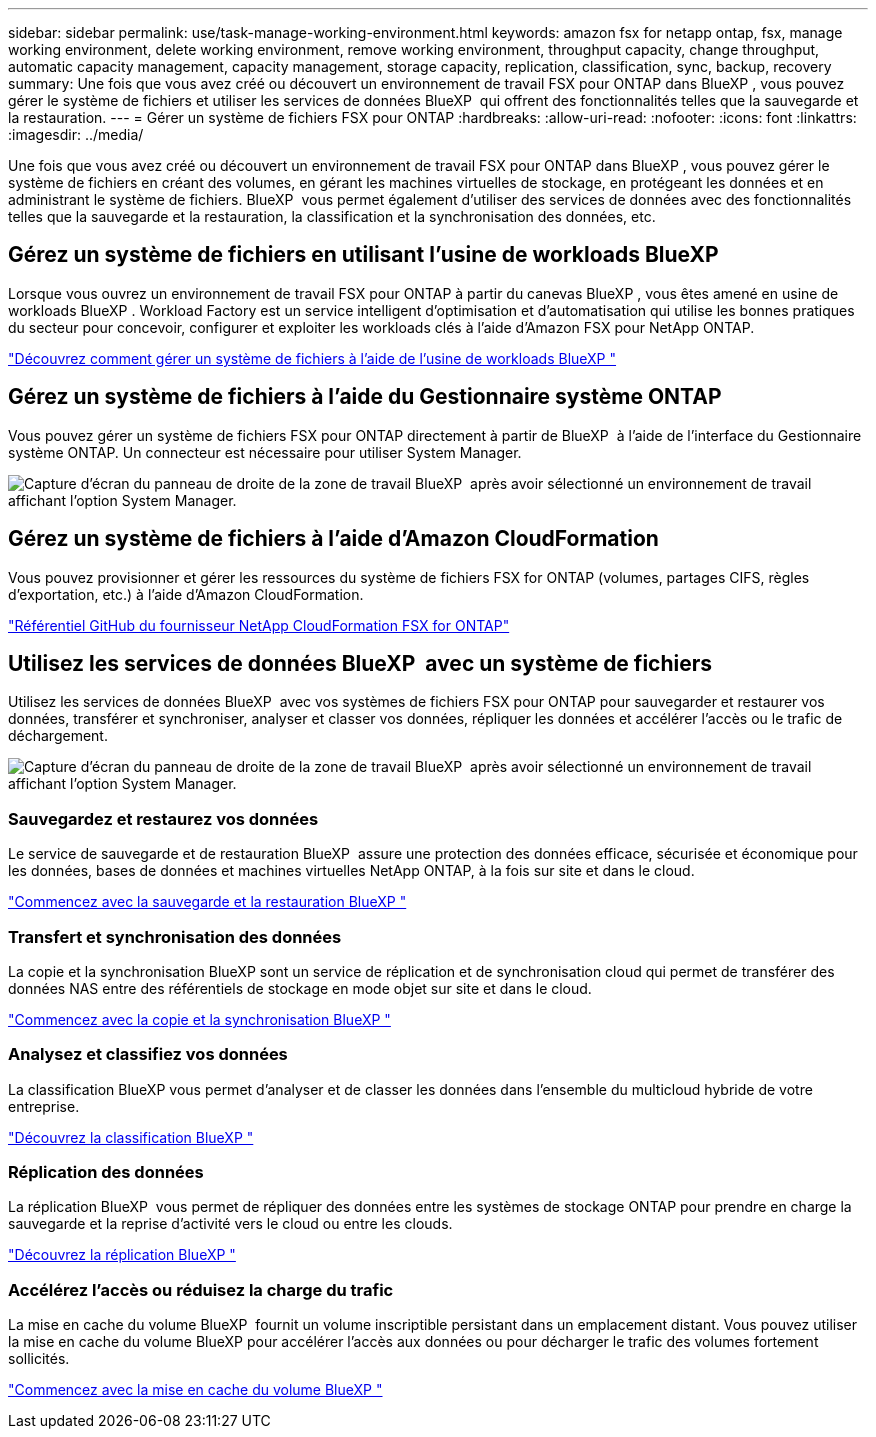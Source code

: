 ---
sidebar: sidebar 
permalink: use/task-manage-working-environment.html 
keywords: amazon fsx for netapp ontap, fsx, manage working environment, delete working environment, remove working environment, throughput capacity, change throughput, automatic capacity management, capacity management, storage capacity, replication, classification, sync, backup, recovery 
summary: Une fois que vous avez créé ou découvert un environnement de travail FSX pour ONTAP dans BlueXP , vous pouvez gérer le système de fichiers et utiliser les services de données BlueXP  qui offrent des fonctionnalités telles que la sauvegarde et la restauration. 
---
= Gérer un système de fichiers FSX pour ONTAP
:hardbreaks:
:allow-uri-read: 
:nofooter: 
:icons: font
:linkattrs: 
:imagesdir: ../media/


[role="lead"]
Une fois que vous avez créé ou découvert un environnement de travail FSX pour ONTAP dans BlueXP , vous pouvez gérer le système de fichiers en créant des volumes, en gérant les machines virtuelles de stockage, en protégeant les données et en administrant le système de fichiers. BlueXP  vous permet également d'utiliser des services de données avec des fonctionnalités telles que la sauvegarde et la restauration, la classification et la synchronisation des données, etc.



== Gérez un système de fichiers en utilisant l'usine de workloads BlueXP 

Lorsque vous ouvrez un environnement de travail FSX pour ONTAP à partir du canevas BlueXP , vous êtes amené en usine de workloads BlueXP . Workload Factory est un service intelligent d'optimisation et d'automatisation qui utilise les bonnes pratiques du secteur pour concevoir, configurer et exploiter les workloads clés à l'aide d'Amazon FSX pour NetApp ONTAP.

https://docs.netapp.com/us-en/workload-fsx-ontap/index.html["Découvrez comment gérer un système de fichiers à l'aide de l'usine de workloads BlueXP "^]



== Gérez un système de fichiers à l'aide du Gestionnaire système ONTAP

Vous pouvez gérer un système de fichiers FSX pour ONTAP directement à partir de BlueXP  à l'aide de l'interface du Gestionnaire système ONTAP. Un connecteur est nécessaire pour utiliser System Manager.

image:screenshot-system-manager.png["Capture d'écran du panneau de droite de la zone de travail BlueXP  après avoir sélectionné un environnement de travail affichant l'option System Manager."]



== Gérez un système de fichiers à l'aide d'Amazon CloudFormation

Vous pouvez provisionner et gérer les ressources du système de fichiers FSX for ONTAP (volumes, partages CIFS, règles d'exportation, etc.) à l'aide d'Amazon CloudFormation.

link:https://github.com/NetApp/NetApp-CloudFormation-FSx-ONTAP-provider["Référentiel GitHub du fournisseur NetApp CloudFormation FSX for ONTAP"^]



== Utilisez les services de données BlueXP  avec un système de fichiers

Utilisez les services de données BlueXP  avec vos systèmes de fichiers FSX pour ONTAP pour sauvegarder et restaurer vos données, transférer et synchroniser, analyser et classer vos données, répliquer les données et accélérer l'accès ou le trafic de déchargement.

image:screenshot-data-services.png["Capture d'écran du panneau de droite de la zone de travail BlueXP  après avoir sélectionné un environnement de travail affichant l'option System Manager."]



=== Sauvegardez et restaurez vos données

Le service de sauvegarde et de restauration BlueXP  assure une protection des données efficace, sécurisée et économique pour les données, bases de données et machines virtuelles NetApp ONTAP, à la fois sur site et dans le cloud.

https://docs.netapp.com/us-en/bluexp-backup-recovery/index.html["Commencez avec la sauvegarde et la restauration BlueXP "^]



=== Transfert et synchronisation des données

La copie et la synchronisation BlueXP sont un service de réplication et de synchronisation cloud qui permet de transférer des données NAS entre des référentiels de stockage en mode objet sur site et dans le cloud.

https://docs.netapp.com/us-en/bluexp-copy-sync/task-quick-start.html["Commencez avec la copie et la synchronisation BlueXP "^]



=== Analysez et classifiez vos données

La classification BlueXP vous permet d'analyser et de classer les données dans l'ensemble du multicloud hybride de votre entreprise.

https://docs.netapp.com/us-en/bluexp-classification/index.html["Découvrez la classification BlueXP "^]



=== Réplication des données

La réplication BlueXP  vous permet de répliquer des données entre les systèmes de stockage ONTAP pour prendre en charge la sauvegarde et la reprise d'activité vers le cloud ou entre les clouds.

https://docs.netapp.com/us-en/bluexp-replication/task-replicating-data.html["Découvrez la réplication BlueXP "^]



=== Accélérez l'accès ou réduisez la charge du trafic

La mise en cache du volume BlueXP  fournit un volume inscriptible persistant dans un emplacement distant. Vous pouvez utiliser la mise en cache du volume BlueXP pour accélérer l'accès aux données ou pour décharger le trafic des volumes fortement sollicités.

https://docs.netapp.com/us-en/bluexp-volume-caching/get-started/cache-intro.html["Commencez avec la mise en cache du volume BlueXP "^]
